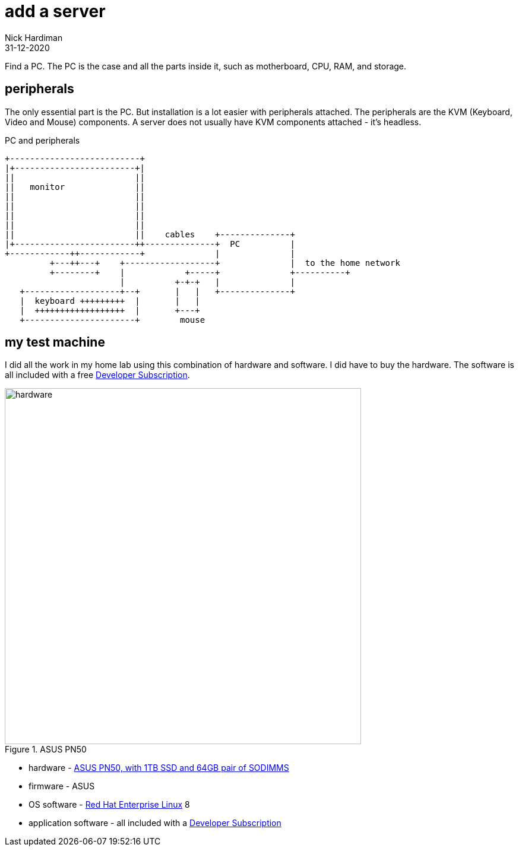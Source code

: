= add a server
Nick Hardiman
:source-highlighter: highlight.js
:revdate: 31-12-2020


Find a PC. 
The PC is the case and all the parts inside it, such as motherboard, CPU, RAM, and storage. 

== peripherals

The only essential part is the PC. 
But installation is a lot easier with peripherals attached. 
The peripherals are the KVM (Keyboard, Video and Mouse) components.
A server does not usually have KVM components attached - it's headless. 

.PC and peripherals
[source,shell]
----
+--------------------------+
|+------------------------+|
||                        ||
||   monitor              ||
||                        ||
||                        ||
||                        ||
||                        ||
||                        ||    cables    +--------------+
|+------------------------++--------------+  PC          |
+------------++------------+              |              |
         +---++---+    +------------------+              |  to the home network
         +--------+    |            +-----+              +----------+
                       |          +-+-+   |              |
   +-------------------+--+       |   |   +--------------+
   |  keyboard +++++++++  |       |   |
   |  ++++++++++++++++++  |       +---+
   +----------------------+        mouse
----


== my test machine

I did all the work in my home lab using this combination of hardware and software.  
I did have to buy the hardware. 
The software is all included with a free https://developers.redhat.com/[Developer Subscription].

image::asus-pn50.jpeg[hardware,width=600,title="ASUS PN50"]

* hardware - https://www.asus.com/Displays-Desktops/Mini-PCs/PN-PB-series/Mini-PC-PN50/[ASUS PN50, with 1TB SSD and 64GB pair of SODIMMS]
* firmware - ASUS
* OS software - https://www.redhat.com/en/technologies/linux-platforms/enterprise-linux[Red Hat Enterprise Linux] 8
* application software - all included with a https://developers.redhat.com/[Developer Subscription]


